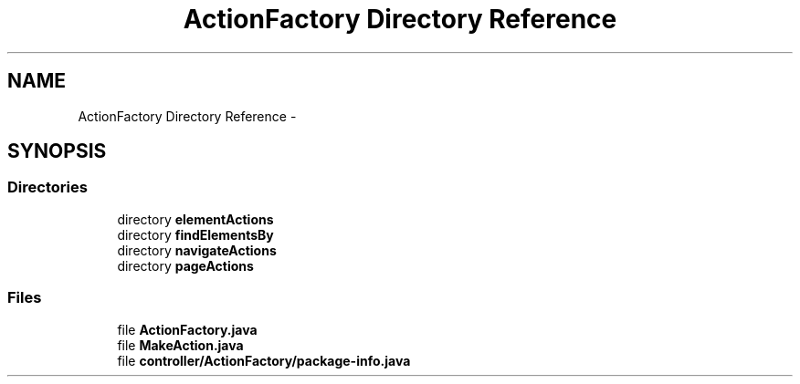 .TH "ActionFactory Directory Reference" 3 "Fri Sep 25 2015" "Version 1.0.0-Alpha" "BeSeenium" \" -*- nroff -*-
.ad l
.nh
.SH NAME
ActionFactory Directory Reference \- 
.SH SYNOPSIS
.br
.PP
.SS "Directories"

.in +1c
.ti -1c
.RI "directory \fBelementActions\fP"
.br
.ti -1c
.RI "directory \fBfindElementsBy\fP"
.br
.ti -1c
.RI "directory \fBnavigateActions\fP"
.br
.ti -1c
.RI "directory \fBpageActions\fP"
.br
.in -1c
.SS "Files"

.in +1c
.ti -1c
.RI "file \fBActionFactory\&.java\fP"
.br
.ti -1c
.RI "file \fBMakeAction\&.java\fP"
.br
.ti -1c
.RI "file \fBcontroller/ActionFactory/package-info\&.java\fP"
.br
.in -1c

